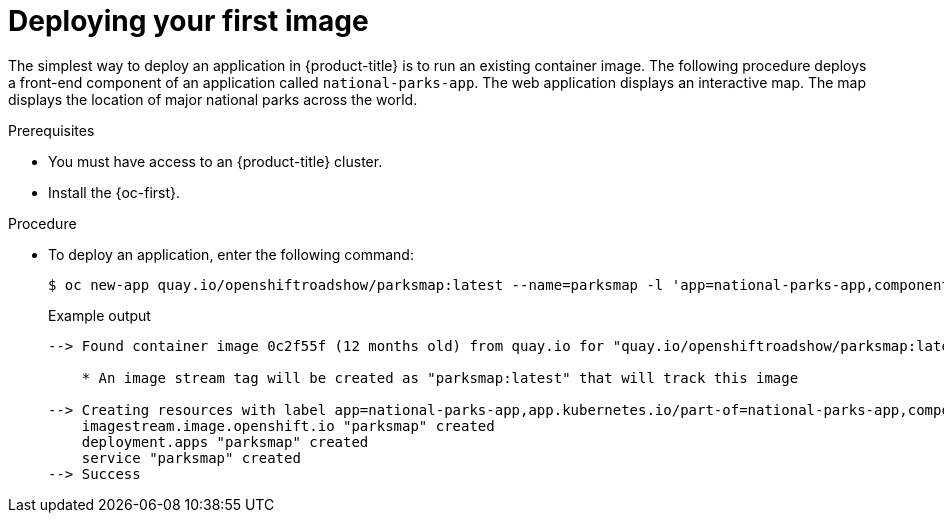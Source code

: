 // Module included in the following assemblies:
//
// * getting-started/openshift-cli.adoc

:_content-type: PROCEDURE
[id="getting-started-cli-deploying-first-image_{context}"]
= Deploying your first image

The simplest way to deploy an application in {product-title} is to run an existing container image. The following procedure deploys a front-end component of an application called `national-parks-app`. The web application displays an interactive map. The map displays the location of major national parks across the world.

.Prerequisites

* You must have access to an {product-title} cluster.
* Install the {oc-first}.

.Procedure

* To deploy an application, enter the following command:
+
[source,terminal]
----
$ oc new-app quay.io/openshiftroadshow/parksmap:latest --name=parksmap -l 'app=national-parks-app,component=parksmap,role=frontend,app.kubernetes.io/part-of=national-parks-app'
----
+
.Example output
[source,text]
----
--> Found container image 0c2f55f (12 months old) from quay.io for "quay.io/openshiftroadshow/parksmap:latest"

    * An image stream tag will be created as "parksmap:latest" that will track this image

--> Creating resources with label app=national-parks-app,app.kubernetes.io/part-of=national-parks-app,component=parksmap,role=frontend ...
    imagestream.image.openshift.io "parksmap" created
    deployment.apps "parksmap" created
    service "parksmap" created
--> Success
----
